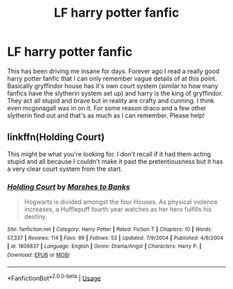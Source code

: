 #+TITLE: LF harry potter fanfic

* LF harry potter fanfic
:PROPERTIES:
:Author: MrFluffernutter92
:Score: 6
:DateUnix: 1526532286.0
:DateShort: 2018-May-17
:FlairText: Request
:END:
This has been driving me insane for days. Forever ago I read a really good harry potter fanfic that I can only remember vague details of at this point. Basically gryffindor house has it's own court system (similar to how many fanfics have the slytherin system set up) and harry is the king of gryffindor. They act all stupid and brave but in reality are crafty and cunning. I think even mcgonagall was in on it. For some reason draco and a few other slytherin find out and that's as much as I can remember. Please help!


** linkffn(Holding Court)

This might be what you're looking for. I don't recall if it had them acting stupid and all because I couldn't make it past the pretentiousness but it has a very clear court system from the start.
:PROPERTIES:
:Author: eclecticalism
:Score: 2
:DateUnix: 1526559876.0
:DateShort: 2018-May-17
:END:

*** [[https://www.fanfiction.net/s/1809837/1/][*/Holding Court/*]] by [[https://www.fanfiction.net/u/568726/Marshes-to-Banks][/Marshes to Banks/]]

#+begin_quote
  Hogwarts is divided amongst the four Houses. As physical violence increases, a Hufflepuff fourth year watches as her hero fulfills his destiny.
#+end_quote

^{/Site/:} ^{fanfiction.net} ^{*|*} ^{/Category/:} ^{Harry} ^{Potter} ^{*|*} ^{/Rated/:} ^{Fiction} ^{T} ^{*|*} ^{/Chapters/:} ^{10} ^{*|*} ^{/Words/:} ^{57,337} ^{*|*} ^{/Reviews/:} ^{114} ^{*|*} ^{/Favs/:} ^{89} ^{*|*} ^{/Follows/:} ^{53} ^{*|*} ^{/Updated/:} ^{7/9/2004} ^{*|*} ^{/Published/:} ^{4/9/2004} ^{*|*} ^{/id/:} ^{1809837} ^{*|*} ^{/Language/:} ^{English} ^{*|*} ^{/Genre/:} ^{Drama/Angst} ^{*|*} ^{/Characters/:} ^{Harry} ^{P.} ^{*|*} ^{/Download/:} ^{[[http://www.ff2ebook.com/old/ffn-bot/index.php?id=1809837&source=ff&filetype=epub][EPUB]]} ^{or} ^{[[http://www.ff2ebook.com/old/ffn-bot/index.php?id=1809837&source=ff&filetype=mobi][MOBI]]}

--------------

*FanfictionBot*^{2.0.0-beta} | [[https://github.com/tusing/reddit-ffn-bot/wiki/Usage][Usage]]
:PROPERTIES:
:Author: FanfictionBot
:Score: 2
:DateUnix: 1526559891.0
:DateShort: 2018-May-17
:END:
